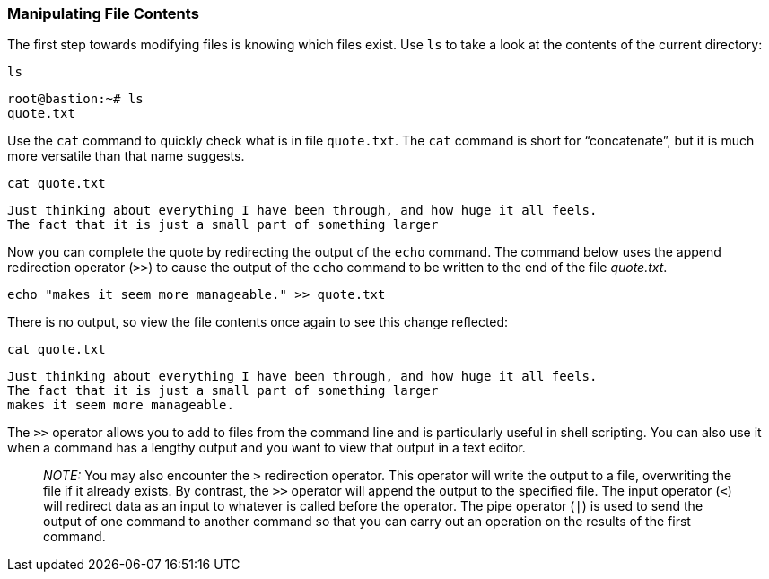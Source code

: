 === Manipulating File Contents

The first step towards modifying files is knowing which files exist. Use
`+ls+` to take a look at the contents of the current directory:

[source,bash,role=execute]
----
ls
----

[source,text]
----
root@bastion:~# ls
quote.txt
----

Use the `+cat+` command to quickly check what is in file `+quote.txt+`.
The `+cat+` command is short for "`concatenate`", but it is much more
versatile than that name suggests.

[source,bash,role=execute]
----
cat quote.txt
----

[source,text]
----
Just thinking about everything I have been through, and how huge it all feels.
The fact that it is just a small part of something larger
----

Now you can complete the quote by redirecting the output of the `+echo+`
command. The command below uses the append redirection operator (`+>>+`)
to cause the output of the `+echo+` command to be written to the end of
the file _quote.txt_.

[source,bash,role=execute]
----
echo "makes it seem more manageable." >> quote.txt
----

There is no output, so view the file contents once again to see this
change reflected:

[source,bash,role=execute]
----
cat quote.txt
----

[source,text]
----
Just thinking about everything I have been through, and how huge it all feels.
The fact that it is just a small part of something larger
makes it seem more manageable.
----

The `+>>+` operator allows you to add to files from the command line and
is particularly useful in shell scripting. You can also use it when a
command has a lengthy output and you want to view that output in a text
editor.

____
_NOTE:_ You may also encounter the `+>+` redirection operator. This
operator will write the output to a file, overwriting the file if it
already exists. By contrast, the `+>>+` operator will append the output
to the specified file. The input operator (`+<+`) will redirect data as
an input to whatever is called before the operator. The pipe operator
(`+|+`) is used to send the output of one command to another command so
that you can carry out an operation on the results of the first command.
____
